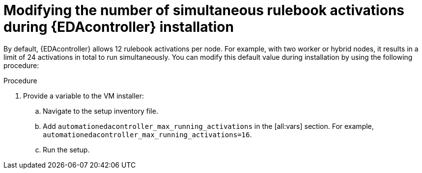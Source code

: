 :_mod-docs-content-type: PROCEDURE
[id="modifying-activations-during-install"]

= Modifying the number of simultaneous rulebook activations during {EDAcontroller} installation 

[role="_abstract"]
By default, {EDAcontroller} allows 12 rulebook activations per node. For example, with two worker or hybrid nodes, it results in a limit of 24 activations in total to run simultaneously. You can modify this default value during installation by using the following procedure:

.Procedure
. Provide a variable to the VM installer: 
.. Navigate to the setup inventory file. 
.. Add `automationedacontroller_max_running_activations` in the [all:vars] section.
For example, `automationedacontroller_max_running_activations=16`.
.. Run the setup.